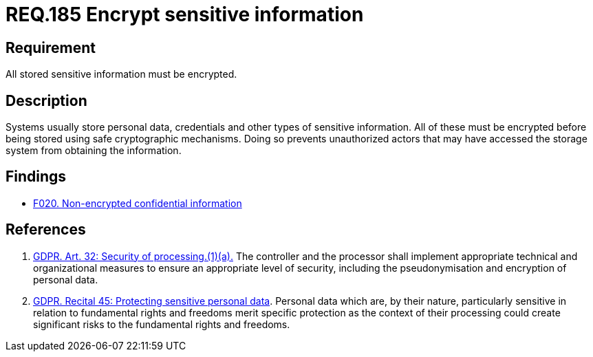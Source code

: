 :slug: rules/185/
:category: data
:description: This document contains the details of the security requirements related to the definition and management of data access in the organization. This requirement establishes the importance of protecting sensitive data using safe cryptographic mechanisms in order to avoid information leakages.
:keywords: Requirement, Security, GDPR, Sensitive, Information, Encrypt
:rules: yes

= REQ.185 Encrypt sensitive information

== Requirement

All stored sensitive information must be encrypted.

== Description

Systems usually store personal data, credentials and other types of sensitive
information.
All of these must be encrypted before being stored using safe cryptographic
mechanisms.
Doing so prevents unauthorized actors that may have accessed the storage system
from obtaining the information.

== Findings

* link:/web/findings/020/[F020. Non-encrypted confidential information]

== References

. [[r1]] link:https://gdpr-info.eu/art-32-gdpr/[GDPR. Art. 32: Security of processing.(1)(a).]
The controller and the processor shall implement appropriate technical and
organizational measures to ensure an appropriate level of security,
including the pseudonymisation and encryption of personal data.

. [[r2]] link:https://gdpr-info.eu/recitals/no-51/[GDPR. Recital 45: Protecting sensitive personal data].
Personal data which are, by their nature, particularly sensitive in relation to
fundamental rights and freedoms merit specific protection as the context of
their processing could create significant risks to the fundamental rights and
freedoms.
